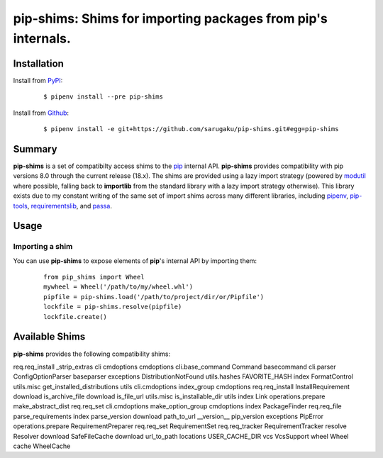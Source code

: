 ===============================================================================
pip-shims: Shims for importing packages from pip's internals.
===============================================================================

.. image:: https://img.shields.io/pypi/v/pip-shims.svg
    :target: https://pypi.python.org/pypi/pip-shims

.. image:: https://img.shields.io/pypi/l/pip-shims.svg
    :target: https://pypi.python.org/pypi/pip-shims

.. image:: https://travis-ci.org/sarugaku/pip-shims.svg?branch=master
    :target: https://travis-ci.org/sarugaku/pip-shims

.. image:: https://img.shields.io/pypi/pyversions/pip-shims.svg
    :target: https://pypi.python.org/pypi/pip-shims

.. image:: https://img.shields.io/badge/Say%20Thanks-!-1EAEDB.svg
    :target: https://saythanks.io/to/techalchemy

.. image:: https://readthedocs.org/projects/pip-shims/badge/?version=master
    :target: http://pip-shims.readthedocs.io/en/master/?badge=master
    :alt: Documentation Status


Installation
*************

Install from `PyPI`_:

  ::

    $ pipenv install --pre pip-shims

Install from `Github`_:

  ::

    $ pipenv install -e git+https://github.com/sarugaku/pip-shims.git#egg=pip-shims


.. _PyPI: https://www.pypi.org/project/pip-shims
.. _Github: https://github.com/sarugaku/pip-shims


.. _`Summary`:

Summary
********

**pip-shims** is a set of compatibilty access shims to the `pip`_ internal API. **pip-shims**
provides compatibility with pip versions 8.0 through the current release (18.x).  The shims
are provided using a lazy import strategy (powered by `modutil`_ where possible, falling
back to **importlib** from the standard library with a lazy import strategy otherwise).
This library exists due to my constant writing of the same set of import shims across
many different libraries, including `pipenv`_, `pip-tools`_, `requirementslib`_, and
`passa`_.

.. _modutil: https://github.com/sarugaku/pipfile
.. _passa: https://github.com/sarugaku/passa
.. _pip: https://github.com/pypa/pip
.. _pipenv: https://github.com/pypa/pipenv
.. _pip-tools: https://github.com/jazzband/pip-tools
.. _requirementslib: https://github.com/sarugaku/requirementslib


.. _`Usage`:

Usage
******

Importing a shim
/////////////////

You can use **pip-shims** to expose elements of **pip**'s internal API by importing them:

  ::

    from pip_shims import Wheel
    mywheel = Wheel('/path/to/my/wheel.whl')
    pipfile = pip-shims.load('/path/to/project/dir/or/Pipfile')
    lockfile = pip-shims.resolve(pipfile)
    lockfile.create()


Available Shims
****************

**pip-shims** provides the following compatibility shims:

================== =========================== ================
Import Path        Import Name                 Former Path
================== =========================== ================
req.req_install    _strip_extras
cli                cmdoptions                  cmdoptions
cli.base_command   Command                     basecommand
cli.parser         ConfigOptionParser          baseparser
exceptions         DistributionNotFound
utils.hashes       FAVORITE_HASH
index              FormatControl
utils.misc         get_installed_distributions utils
cli.cmdoptions     index_group                 cmdoptions
req.req_install    InstallRequirement
download           is_archive_file
download           is_file_url
utils.misc         is_installable_dir          utils
index Link
operations.prepare make_abstract_dist          req.req_set
cli.cmdoptions     make_option_group           cmdoptions
index              PackageFinder
req.req_file       parse_requirements
index              parse_version
download           path_to_url
__version__        pip_version
exceptions         PipError
operations.prepare RequirementPreparer
req.req_set        RequirementSet
req.req_tracker    RequirementTracker
resolve            Resolver
download           SafeFileCache
download           url_to_path
locations          USER_CACHE_DIR
vcs                VcsSupport
wheel              Wheel
cache              WheelCache
